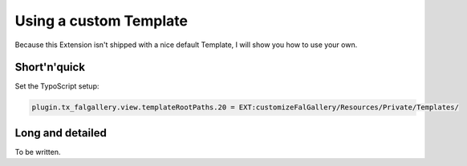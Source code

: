 Using a custom Template
=======================

Because this Extension isn't shipped with a nice default Template, I will show you how to use your own.

Short'n'quick
-------------

Set the TypoScript setup:

.. code::

  plugin.tx_falgallery.view.templateRootPaths.20 = EXT:customizeFalGallery/Resources/Private/Templates/

Long and detailed
-----------------

To be written.
